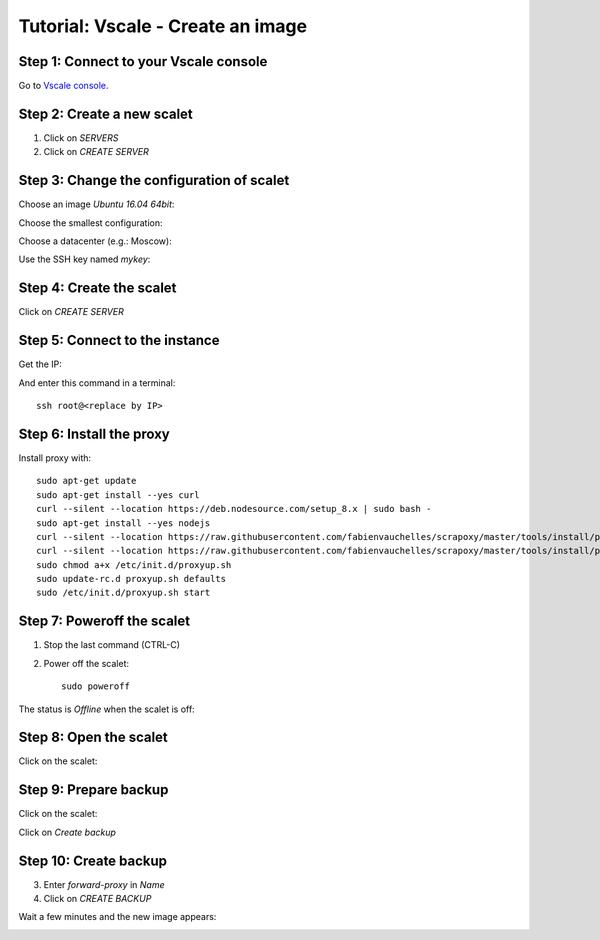 ==================================
Tutorial: Vscale - Create an image
==================================


Step 1: Connect to your Vscale console
======================================

Go to `Vscale console`_.


Step 2: Create a new scalet
===========================

1. Click on *SERVERS*
2. Click on *CREATE SERVER*

.. image:: step_1.jpg


Step 3: Change the configuration of scalet
==========================================

Choose an image *Ubuntu 16.04 64bit*:

.. image:: step_2a.jpg


Choose the smallest configuration:

.. image:: step_2b.jpg


Choose a datacenter (e.g.: Moscow):

.. image:: step_2c.jpg


Use the SSH key named *mykey*:

.. image:: step_2d.jpg


Step 4: Create the scalet
=========================

Click on *CREATE SERVER*

.. image:: step_3.jpg


Step 5: Connect to the instance
===============================

Get the IP:

.. image:: step_4.jpg

And enter this command in a terminal::

    ssh root@<replace by IP>



Step 6: Install the proxy
=========================

Install proxy with::

    sudo apt-get update
    sudo apt-get install --yes curl
    curl --silent --location https://deb.nodesource.com/setup_8.x | sudo bash -
    sudo apt-get install --yes nodejs
    curl --silent --location https://raw.githubusercontent.com/fabienvauchelles/scrapoxy/master/tools/install/proxy.js | sudo tee /root/proxy.js > /dev/null
    curl --silent --location https://raw.githubusercontent.com/fabienvauchelles/scrapoxy/master/tools/install/proxyup.sh | sudo tee /etc/init.d/proxyup.sh > /dev/null
    sudo chmod a+x /etc/init.d/proxyup.sh
    sudo update-rc.d proxyup.sh defaults
    sudo /etc/init.d/proxyup.sh start


Step 7: Poweroff the scalet
===========================

1. Stop the last command (CTRL-C)
2. Power off the scalet::

    sudo poweroff


The status is *Offline* when the scalet is off:

.. image:: step_5.jpg


Step 8: Open the scalet
=======================

Click on the scalet:

.. image:: step_6.jpg


Step 9: Prepare backup
======================

Click on the scalet:

.. image:: step_6.jpg


Click on *Create backup*

.. image:: step_7.jpg


Step 10: Create backup
======================

3. Enter *forward-proxy* in *Name*
4. Click on *CREATE BACKUP*

.. image:: step_8.jpg


Wait a few minutes and the new image appears:

.. image:: step_9.jpg


.. _`Vscale console`: https://vscale.io/panel
